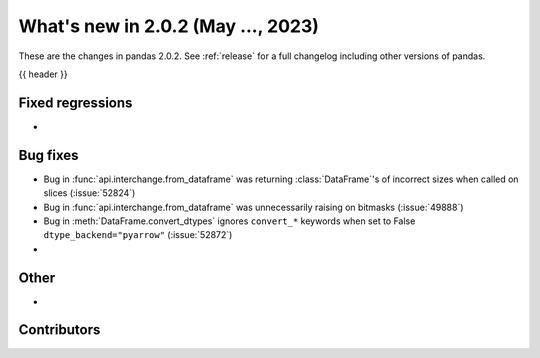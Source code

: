 .. _whatsnew_202:

What's new in 2.0.2 (May ..., 2023)
-----------------------------------

These are the changes in pandas 2.0.2. See :ref:`release` for a full changelog
including other versions of pandas.

{{ header }}

.. ---------------------------------------------------------------------------
.. _whatsnew_202.regressions:

Fixed regressions
~~~~~~~~~~~~~~~~~
-

.. ---------------------------------------------------------------------------
.. _whatsnew_202.bug_fixes:

Bug fixes
~~~~~~~~~
- Bug in :func:`api.interchange.from_dataframe` was returning :class:`DataFrame`'s of incorrect sizes when called on slices (:issue:`52824`)
- Bug in :func:`api.interchange.from_dataframe` was unnecessarily raising on bitmasks (:issue:`49888`)
- Bug in :meth:`DataFrame.convert_dtypes` ignores ``convert_*`` keywords when set to False ``dtype_backend="pyarrow"`` (:issue:`52872`)
-

.. ---------------------------------------------------------------------------
.. _whatsnew_202.other:

Other
~~~~~
-

.. ---------------------------------------------------------------------------
.. _whatsnew_202.contributors:

Contributors
~~~~~~~~~~~~

.. contributors:: v2.0.1..v2.0.2|HEAD
